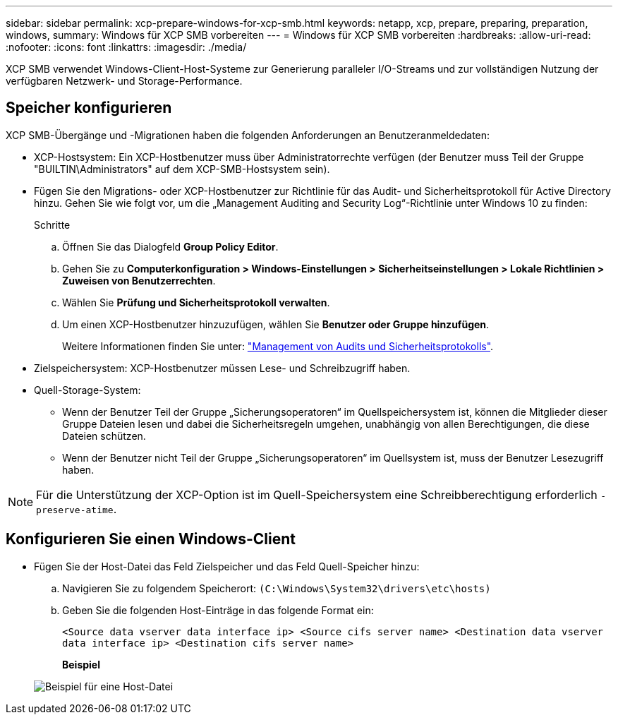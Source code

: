 ---
sidebar: sidebar 
permalink: xcp-prepare-windows-for-xcp-smb.html 
keywords: netapp, xcp, prepare, preparing, preparation, windows, 
summary: Windows für XCP SMB vorbereiten 
---
= Windows für XCP SMB vorbereiten
:hardbreaks:
:allow-uri-read: 
:nofooter: 
:icons: font
:linkattrs: 
:imagesdir: ./media/


[role="lead"]
XCP SMB verwendet Windows-Client-Host-Systeme zur Generierung paralleler I/O-Streams und zur vollständigen Nutzung der verfügbaren Netzwerk- und Storage-Performance.



== Speicher konfigurieren

XCP SMB-Übergänge und -Migrationen haben die folgenden Anforderungen an Benutzeranmeldedaten:

* XCP-Hostsystem: Ein XCP-Hostbenutzer muss über Administratorrechte verfügen (der Benutzer muss Teil der Gruppe "BUILTIN\Administrators" auf dem XCP-SMB-Hostsystem sein).
* Fügen Sie den Migrations- oder XCP-Hostbenutzer zur Richtlinie für das Audit- und Sicherheitsprotokoll für Active Directory hinzu. Gehen Sie wie folgt vor, um die „Management Auditing and Security Log“-Richtlinie unter Windows 10 zu finden:
+
.Schritte
.. Öffnen Sie das Dialogfeld *Group Policy Editor*.
.. Gehen Sie zu *Computerkonfiguration > Windows-Einstellungen > Sicherheitseinstellungen > Lokale Richtlinien > Zuweisen von Benutzerrechten*.
.. Wählen Sie *Prüfung und Sicherheitsprotokoll verwalten*.
.. Um einen XCP-Hostbenutzer hinzuzufügen, wählen Sie *Benutzer oder Gruppe hinzufügen*.
+
Weitere Informationen finden Sie unter: link:https://docs.microsoft.com/en-us/previous-versions/windows/it-pro/windows-server-2012-r2-and-2012/dn221953(v%3Dws.11)["Management von Audits und Sicherheitsprotokolls"^].



* Zielspeichersystem: XCP-Hostbenutzer müssen Lese- und Schreibzugriff haben.
* Quell-Storage-System:
+
** Wenn der Benutzer Teil der Gruppe „Sicherungsoperatoren“ im Quellspeichersystem ist, können die Mitglieder dieser Gruppe Dateien lesen und dabei die Sicherheitsregeln umgehen, unabhängig von allen Berechtigungen, die diese Dateien schützen.
** Wenn der Benutzer nicht Teil der Gruppe „Sicherungsoperatoren“ im Quellsystem ist, muss der Benutzer Lesezugriff haben.





NOTE: Für die Unterstützung der XCP-Option ist im Quell-Speichersystem eine Schreibberechtigung erforderlich `- preserve-atime`.



== Konfigurieren Sie einen Windows-Client

* Fügen Sie der Host-Datei das Feld Zielspeicher und das Feld Quell-Speicher hinzu:
+
.. Navigieren Sie zu folgendem Speicherort: `(C:\Windows\System32\drivers\etc\hosts)`
.. Geben Sie die folgenden Host-Einträge in das folgende Format ein:
+
`<Source data vserver data interface ip>   <Source cifs server name>
<Destination data vserver data interface ip>   <Destination cifs server name>`

+
*Beispiel*

+
image:xcp_image17.png["Beispiel für eine Host-Datei"]




